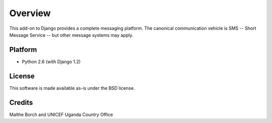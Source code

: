 Overview
========

This add-on to Django provides a complete messaging platform. The
canonical communication vehicle is SMS -- Short Message Service -- but
other message systems may apply.

Platform
--------

- Python 2.6 (with Django 1.2)

License
-------

This software is made available as-is under the BSD license.

Credits
-------

Malthe Borch and UNICEF Uganda Country Office

